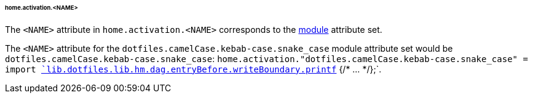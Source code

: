 [[developer_documentation_architecture_cross_cutting_concerns_naming_conventions_home_activation_name]]
====== home.activation.<NAME>
:module: dotfiles.camelCase.kebab-case.snake_case

The `<NAME>` attribute in `home.activation.<NAME>` corresponds to the
<<developer_documentation_architecture_code_map_modules_directory, module>>
attribute set.

====
The `<NAME>` attribute for the `{module}` module attribute set would be
`{module}`: `home.activation."{module}" = import
<<developer_documentation_architecture_code_map_lib_default_nix,
`lib.dotfiles.lib.hm.dag.entryBefore.writeBoundary.printf`>> {/* ... */};`.
====
